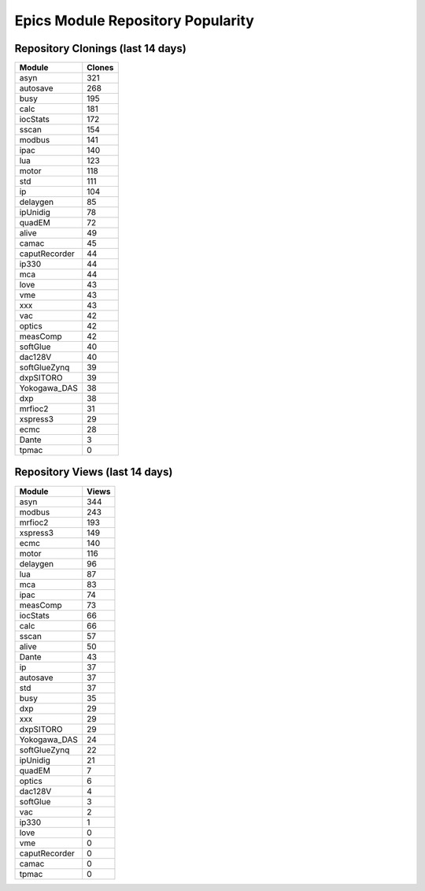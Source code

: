 ==================================
Epics Module Repository Popularity
==================================



Repository Clonings (last 14 days)
----------------------------------
.. csv-table::
   :header: Module, Clones

   asyn, 321
   autosave, 268
   busy, 195
   calc, 181
   iocStats, 172
   sscan, 154
   modbus, 141
   ipac, 140
   lua, 123
   motor, 118
   std, 111
   ip, 104
   delaygen, 85
   ipUnidig, 78
   quadEM, 72
   alive, 49
   camac, 45
   caputRecorder, 44
   ip330, 44
   mca, 44
   love, 43
   vme, 43
   xxx, 43
   vac, 42
   optics, 42
   measComp, 42
   softGlue, 40
   dac128V, 40
   softGlueZynq, 39
   dxpSITORO, 39
   Yokogawa_DAS, 38
   dxp, 38
   mrfioc2, 31
   xspress3, 29
   ecmc, 28
   Dante, 3
   tpmac, 0



Repository Views (last 14 days)
-------------------------------
.. csv-table::
   :header: Module, Views

   asyn, 344
   modbus, 243
   mrfioc2, 193
   xspress3, 149
   ecmc, 140
   motor, 116
   delaygen, 96
   lua, 87
   mca, 83
   ipac, 74
   measComp, 73
   iocStats, 66
   calc, 66
   sscan, 57
   alive, 50
   Dante, 43
   ip, 37
   autosave, 37
   std, 37
   busy, 35
   dxp, 29
   xxx, 29
   dxpSITORO, 29
   Yokogawa_DAS, 24
   softGlueZynq, 22
   ipUnidig, 21
   quadEM, 7
   optics, 6
   dac128V, 4
   softGlue, 3
   vac, 2
   ip330, 1
   love, 0
   vme, 0
   caputRecorder, 0
   camac, 0
   tpmac, 0
